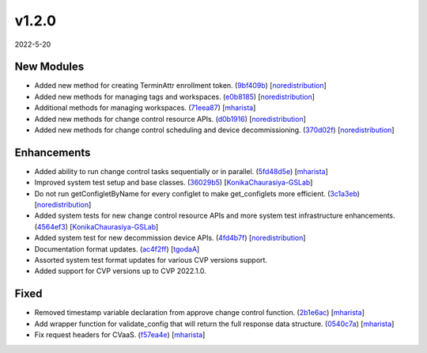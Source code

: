 ######
v1.2.0
######

2022-5-20

New Modules
^^^^^^^^^^^

* Added new method for creating TerminAttr enrollment token. (`9bf409b <https://github.com/aristanetworks/cvprac/commit/9bf409b864774490dabac6fdcef24dc3735ad240>`_) [`noredistribution <https://github.com/noredistribution>`_]
* Added new methods for managing tags and workspaces. (`e0b8185 <https://github.com/aristanetworks/cvprac/commit/e0b818597b78345759be20b3319c3d574e56f732>`_) [`noredistribution <https://github.com/noredistribution>`_]
* Additional methods for managing workspaces. (`71eea87 <https://github.com/aristanetworks/cvprac/commit/71eea87a012950165f7e87b2bb8b83556da5b4bf>`_) [`mharista <https://github.com/mharista>`_]
* Added new methods for change control resource APIs. (`d0b1916 <https://github.com/aristanetworks/cvprac/commit/d0b19164012fc6358fb71bdba21ebd44ec126ca2>`_) [`noredistribution <https://github.com/noredistribution>`_]
* Added new methods for change control scheduling and device decommissioning. (`370d02f <https://github.com/aristanetworks/cvprac/commit/370d02fe8a33436337d0866d54a0201f76a5c44b>`_) [`noredistribution <https://github.com/noredistribution>`_]

Enhancements
^^^^^^^^^^^^

* Added ability to run change control tasks sequentially or in parallel. (`5fd48d5e <https://github.com/aristanetworks/cvprac/commit/5fd48d5e33b6f657650b6bde949e202ba644776c>`_) [`mharista <https://github.com/mharista>`_]
* Improved system test setup and base classes. (`36029b5 <https://github.com/aristanetworks/cvprac/commit/36029b5c0f5d47b6cddeca89b33380afb69f2ec2>`_) [`KonikaChaurasiya-GSLab <https://github.com/KonikaChaurasiya-GSLab>`_]
* Do not run getConfigletByName for every configlet to make get_configlets more efficient. (`3c1a3eb <https://github.com/aristanetworks/cvprac/commit/3c1a3eb2ae9ebe2ae3f07835ac86cdbd33d34baa>`_) [`noredistribution <https://github.com/noredistribution>`_]
* Added system tests for new change control resource APIs and more system test infrastructure enhancements. (`4564ef3 <https://github.com/aristanetworks/cvprac/commit/4564ef327f1b8abd743adb791ed742d586fc5587>`_) [`KonikaChaurasiya-GSLab <https://github.com/KonikaChaurasiya-GSLab>`_]
* Added system test for new decommission device APIs. (`4fd4b7f <https://github.com/aristanetworks/cvprac/commit/4fd4b7f476ca08323fdf4c96df41665e7f78ec96>`_) [`noredistribution <https://github.com/noredistribution>`_]
* Documentation format updates. (`ac4f2ff <https://github.com/aristanetworks/cvprac/commit/ac4f2ff8f45fd68b42a5ce8b68e0a565e9dbe8a8>`_) [`tgodaA <https://github.com/tgodaA>`_]
* Assorted system test format updates for various CVP versions support.
* Added support for CVP versions up to CVP 2022.1.0.

Fixed
^^^^^

* Removed timestamp variable declaration from approve change control function. (`2b1e6ac <https://github.com/aristanetworks/cvprac/commit/2b1e6ac44fbc912ea60841eb10ab2d19b1f59c65>`_) [`mharista <https://github.com/mharista>`_]
* Add wrapper function for validate_config that will return the full response data structure. (`0540c7a <https://github.com/aristanetworks/cvprac/commit/0540c7ac64cba0b6a8ad4de00f828519d1d5f557>`_) [`mharista <https://github.com/mharista>`_]
* Fix request headers for CVaaS. (`f57ea4e <https://github.com/aristanetworks/cvprac/commit/f57ea4e6089130eccbc91f6831fbb3d2054020af>`_) [`mharista <https://github.com/mharista>`_]
